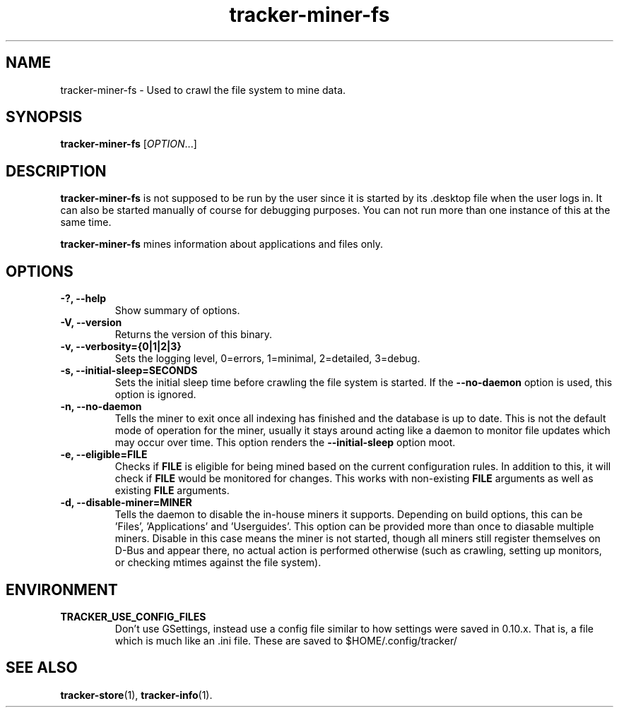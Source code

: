 .TH tracker-miner-fs 1 "September 2009" GNU "User Commands"

.SH NAME
tracker-miner-fs \- Used to crawl the file system to mine data.

.SH SYNOPSIS
\fBtracker-miner-fs\fR [\fIOPTION\fR...]

.SH DESCRIPTION
.B tracker-miner-fs
is not supposed to be run by the user since it is started by
its .desktop file when the user logs in. It can also be started
manually of course for debugging purposes. You can not run more than
one instance of this at the same time.

.B tracker-miner-fs
mines information about applications and files only.

.SH OPTIONS
.TP
.B \-?, \-\-help
Show summary of options.
.TP
.B \-V, \-\-version
Returns the version of this binary.
.TP
.B \-v, \-\-verbosity={0|1|2|3}
Sets the logging level, 0=errors, 1=minimal, 2=detailed, 3=debug.
.TP
.B \-s, \-\-initial-sleep=SECONDS
Sets the initial sleep time before crawling the file system is
started. If the
.B \-\-no-daemon
option is used, this option is ignored.
.TP
.B \-n, \-\-no-daemon
Tells the miner to exit once all indexing has finished and the
database is up to date. This is not the default mode of operation for
the miner, usually it stays around acting like a daemon to monitor
file updates which may occur over time. This option renders the
.B \-\-initial-sleep
option moot.
.TP
.B \-e, \-\-eligible=FILE
Checks if 
.B FILE 
is eligible for being mined based on the current
configuration rules. In addition to this, it will check if 
.B FILE
would be monitored for changes. This works with non-existing 
.B FILE
arguments as well as existing 
.B FILE
arguments.
.TP
.B \-d, \-\-disable-miner=MINER
Tells the daemon to disable the in-house miners it supports. Depending
on build options, this can be 'Files', 'Applications'
and 'Userguides'. This option can be provided more than once to
diasable multiple miners. Disable in this case means the miner is not
started, though all miners still register themselves on D-Bus and
appear there, no actual action is performed otherwise (such as
crawling, setting up monitors, or checking mtimes against the
file system).

.SH ENVIRONMENT
.TP
.B TRACKER_USE_CONFIG_FILES
Don't use GSettings, instead use a config file similar to how settings
were saved in 0.10.x. That is, a file which is much like an .ini file.
These are saved to $HOME/.config/tracker/

.SH SEE ALSO
.BR tracker-store (1),
.BR tracker-info (1).
